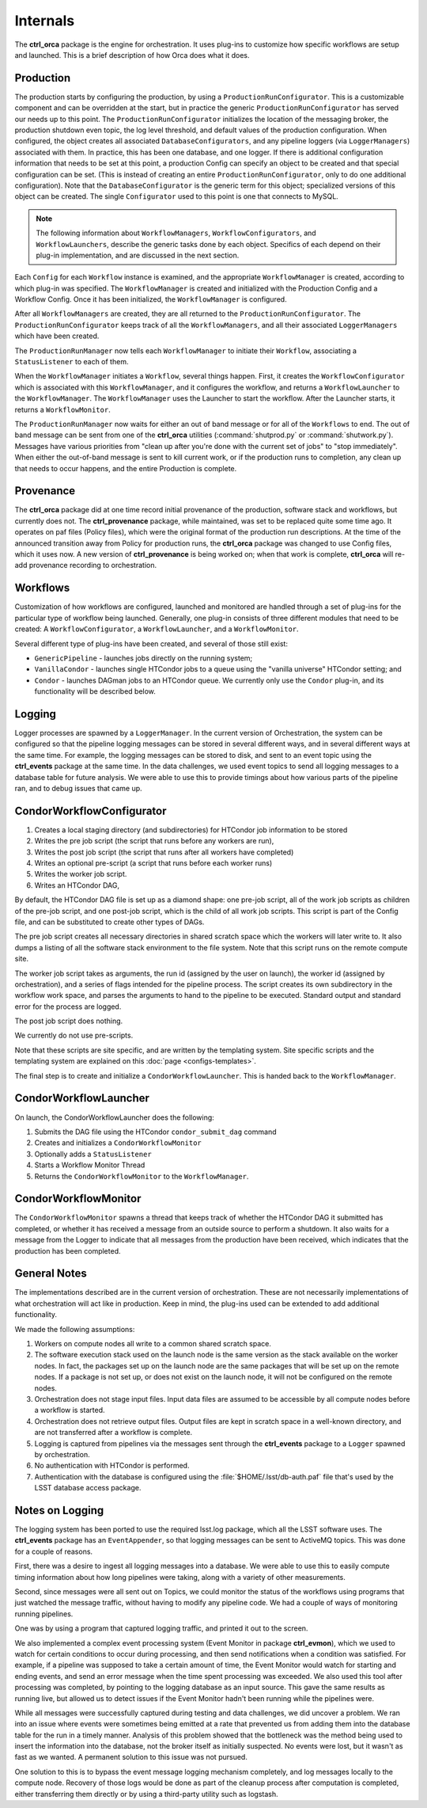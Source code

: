 Internals
=========

The **ctrl_orca** package is the engine for orchestration.  It uses plug-ins to
customize how specific workflows are setup and launched.  This is a brief
description of how Orca does what it does.

Production
----------

The production starts by configuring the production, by using a
``ProductionRunConfigurator``.   This is a customizable component and can be
overridden at the start, but in practice the generic
``ProductionRunConfigurator`` has served our needs up to this point.   The
``ProductionRunConfigurator`` initializes the location of the messaging broker,
the production shutdown even topic, the log level threshold, and default values
of the production configuration.   When configured, the object creates all
associated ``DatabaseConfigurators``, and any pipeline loggers (via
``LoggerManagers``) associated with them.   In practice, this has been one
database, and one logger.   If there is additional configuration information
that needs to be set at this point, a production Config can specify an object
to be created and that special configuration can be set.   (This is instead of
creating an entire ``ProductionRunConfigurator``, only to do one additional
configuration).   Note that the ``DatabaseConfigurator`` is the generic term
for this object;  specialized versions of this object can be created.  The
single ``Configurator`` used to this point is one that connects to MySQL.

.. note::

   The following information about ``WorkflowManagers``,
   ``WorkflowConfigurators``, and ``WorkflowLaunchers``, describe the generic
   tasks done by each object.  Specifics of each depend on their plug-in
   implementation, and are discussed in the next section.

Each ``Config`` for each ``Workflow`` instance is examined, and the appropriate
``WorkflowManager`` is created, according to which plug-in was specified. The
``WorkflowManager`` is created and initialized with the Production Config and a
Workflow Config.   Once it has been initialized, the ``WorkflowManager`` is
configured.

After all ``WorkflowManagers`` are created, they are all returned to the
``ProductionRunConfigurator``.  The ``ProductionRunConfigurator`` keeps track
of all the ``WorkflowManagers``, and all their associated ``LoggerManagers``
which have been created.

The ``ProductionRunManager`` now tells each ``WorkflowManager`` to initiate
their ``Workflow``, associating a ``StatusListener`` to each of them.

When the ``WorkflowManager`` initiates a ``Workflow``, several things happen.
First, it creates the ``WorkflowConfigurator`` which is associated with this
``WorkflowManager``, and it configures the workflow, and returns a
``WorkflowLauncher`` to the ``WorkflowManager``.   The ``WorkflowManager`` uses
the Launcher to start the workflow.  After the Launcher starts, it returns a
``WorkflowMonitor``.

The ``ProductionRunManager`` now waits for either an out of band message or for
all of the ``Workflows`` to end.  The out of band message can be sent from one
of the **ctrl_orca** utilities (:command:`shutprod.py` or
:command:`shutwork.py`).  Messages have various priorities from "clean up after
you're done with the current set of jobs" to "stop immediately".   When either
the out-of-band message is sent to kill current work, or if the production runs
to completion, any clean up that needs to occur happens, and the entire
Production is complete.

.. image:: /_static/services/orchestration/production.png
   :name: Production.

Provenance
----------

The **ctrl_orca** package did at one time record initial provenance of the
production, software stack and workflows, but currently does not. The
**ctrl_provenance** package, while maintained, was set to be replaced quite
some time ago.  It operates on paf files (Policy files), which were the
original format of the production run descriptions.   At the time of the
announced transition away from Policy for production runs, the **ctrl_orca**
package was changed to use Config files, which it uses now.   A new version of
**ctrl_provenance** is being worked on;  when that work is complete,
**ctrl_orca** will re-add provenance recording to orchestration.

.. image:: /_static/services/orchestration/provenance.png
   :name: Provenance.

Workflows
---------

Customization of how workflows are configured, launched and monitored are
handled through a set of plug-ins for the particular type of workflow being
launched.  Generally, one plug-in consists of three different modules that need
to be created:   A ``WorkflowConfigurator``, a ``WorkflowLauncher``, and a
``WorkflowMonitor``.

Several different type of plug-ins have been created, and several of those still
exist:

- ``GenericPipeline`` - launches jobs directly on the running system;
- ``VanillaCondor`` - launches single HTCondor jobs to a queue using the
  "vanilla universe" HTCondor setting; and
- ``Condor`` - launches DAGman jobs to an HTCondor queue.  We currently only use
  the ``Condor`` plug-in, and its functionality will be described below.

Logging
-------

Logger processes are spawned by a ``LoggerManager``.   In the current version of
Orchestration, the system can be configured so that the pipeline logging
messages can be stored in several different ways, and in several different ways
at the same time.  For example, the logging messages can be stored to disk, and
sent to an event topic using the **ctrl_events** package at the same time.   In
the data challenges, we used event topics to send all logging messages to a
database table for future analysis.  We were able to use this to provide timings
about how various parts of the pipeline ran, and to debug issues that came up.

CondorWorkflowConfigurator
--------------------------

1. Creates a local staging directory (and subdirectories) for HTCondor job
   information to be stored
2. Writes the pre job script (the script that runs before any workers are run), 
3. Writes the post job script (the script that runs after all workers have
   completed)
4. Writes an optional pre-script (a script that runs before each worker runs)
5. Writes the worker job script.
6. Writes an HTCondor DAG, 

By default, the HTCondor DAG file is set up as a diamond shape: one pre-job
script, all of the work job scripts as children of the pre-job script, and
one post-job script, which is the child of all work job scripts.   This script
is part of the Config file, and can be substituted to create other types of
DAGs.

The pre job script creates all necessary directories in shared scratch space
which the workers will later write to.   It also dumps a listing of all the
software stack environment to the file system.  Note that this script runs on
the remote compute site.

The worker job script takes as arguments, the run id (assigned by the user on
launch), the worker id (assigned by orchestration), and a series of flags
intended for the pipeline process.  The script creates its own subdirectory in
the workflow work space, and parses the arguments to hand to the pipeline to be
executed.   Standard output and standard error for the process are logged.

The post job script does nothing.

We currently do not use pre-scripts.

Note that these scripts are site specific, and are written by the templating
system. Site specific scripts and the templating system are explained on this
:doc:`page <configs-templates>`.

The final step is to create and initialize a ``CondorWorkflowLauncher``.   This
is handed back to the ``WorkflowManager``.

CondorWorkflowLauncher
----------------------

On launch, the CondorWorkflowLauncher does the following:

1. Submits the DAG file using the HTCondor ``condor_submit_dag`` command
2. Creates and initializes a ``CondorWorkflowMonitor``
3. Optionally adds a ``StatusListener``
4. Starts a Workflow Monitor Thread
5. Returns the ``CondorWorkflowMonitor`` to the ``WorkflowManager``.

CondorWorkflowMonitor
---------------------

The ``CondorWorkflowMonitor`` spawns a thread that keeps track of whether the
HTCondor DAG it submitted has completed, or whether it has received a message
from an outside source to perform a shutdown.  It also waits for a message from
the Logger to indicate that all messages from the production have been received,
which indicates that the production has been completed.

General Notes
-------------

The implementations described are in the current version of orchestration.
These are not necessarily  implementations of what orchestration will act like
in production.   Keep in mind, the plug-ins used can be extended to add
additional functionality.

We made the following assumptions:

1. Workers on compute nodes all write to a common shared scratch space.  

2. The software execution stack used on the launch node is the same version as
   the stack available on the worker nodes. In fact, the packages set up on the
   launch node are the same packages that will be set up on the remote nodes.
   If a package is not set up, or does not exist on the launch node, it will not
   be configured on the remote nodes.

3. Orchestration does not stage input files. Input data files are assumed to be
   accessible by all compute nodes before a workflow is started.

4. Orchestration does not retrieve output files. Output files are kept in
   scratch space in a well-known directory, and are not transferred after a
   workflow is complete.

5. Logging is captured from pipelines via the messages sent through the
   **ctrl_events** package to a ``Logger`` spawned by orchestration.

6. No authentication with HTCondor is performed.

7. Authentication with the database is configured using the
   :file:`$HOME/.lsst/db-auth.paf` file that's used by the LSST database access
   package.

Notes on Logging
----------------

The logging system has been ported to use the required lsst.log package, which
all the LSST software uses.  The **ctrl_events** package has an
``EventAppender``, so that logging messages can be sent to ActiveMQ topics.
This was done for a couple of reasons.  

First, there was a desire to ingest all logging messages into a database.   We
were able to use this to easily compute timing information about how long
pipelines were taking, along with a variety of other measurements.

Second, since messages were all sent out on Topics, we could monitor the status
of the workflows using programs that just watched the message traffic, without
having to modify any pipeline code.  We had a couple of ways of monitoring
running pipelines.  

One was by using a program that captured logging traffic, and printed it out to
the screen.  

We also implemented a complex event processing system (Event Monitor in package
**ctrl_evmon**), which we used to watch for certain conditions to occur during
processing, and then send notifications when a condition was satisfied.  For
example, if a pipeline was supposed to take a certain amount of time, the Event
Monitor would watch for starting and ending events, and send an error message
when the time spent processing was exceeded.  We also used this tool after
processing was completed, by pointing to the logging database as an input
source.  This gave the same results as running live, but allowed us to detect
issues if the Event Monitor hadn't been running while the pipelines were.
 

While all messages were successfully captured during testing and data
challenges, we did uncover a problem. We ran into an issue where events were
sometimes being emitted at a rate that prevented us from adding them into the
database table for the run in a timely manner.  Analysis of this problem showed
that the bottleneck was the method being used to insert the information into the
database, not the broker itself as initially suspected.  No events were lost,
but it wasn't as fast as we wanted.   A permanent solution to this issue was not
pursued.

One solution to this is to bypass the event message logging mechanism
completely, and log messages locally to the compute node. Recovery of those logs
would be done as part of the cleanup process after computation is completed,
either transferring them directly or by using a third-party utility such as
logstash.
